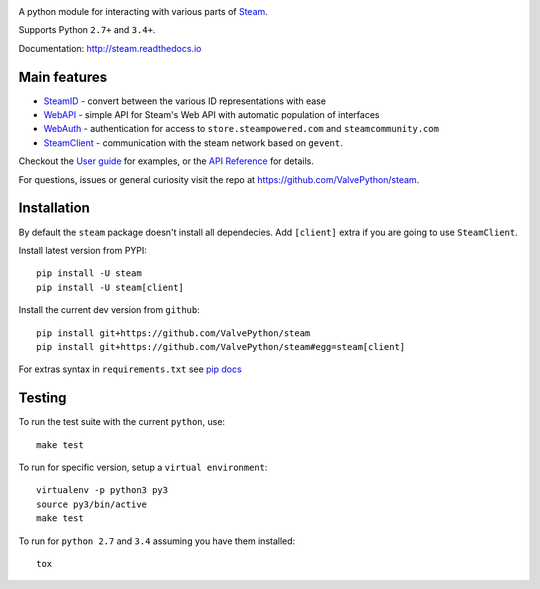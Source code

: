 |pypi| |license| |coverage| |scru| |master_build| |docs|

A python module for interacting with various parts of Steam_.

Supports Python ``2.7+`` and ``3.4+``.

Documentation: http://steam.readthedocs.io

Main features
-------------

* `SteamID <http://valvepython.github.io/steam/api/steam.client.html>`_  - convert between the various ID representations with ease
* `WebAPI <http://valvepython.github.io/steam/api/steam.webapi.html>`_ - simple API for Steam's Web API with automatic population of interfaces
* `WebAuth <http://valvepython.github.io/steam/api/steam.webauth.html>`_ - authentication for access to ``store.steampowered.com`` and ``steamcommunity.com``
* `SteamClient <http://valvepython.github.io/steam/api/steam.client.html>`_ - communication with the steam network based on ``gevent``.

Checkout the `User guide <http://valvepython.github.io/steam/user_guide.html>`_ for examples,
or the `API Reference <http://valvepython.github.io/steam/api/index.html>`_ for details.

For questions, issues or general curiosity visit the repo at `https://github.com/ValvePython/steam <https://github.com/ValvePython/steam>`_.

Installation
------------

By default the ``steam`` package doesn't install all dependecies.
Add ``[client]`` extra if you are going to use ``SteamClient``.

Install latest version from PYPI::

    pip install -U steam
    pip install -U steam[client]

Install the current dev version from ``github``::

    pip install git+https://github.com/ValvePython/steam
    pip install git+https://github.com/ValvePython/steam#egg=steam[client]

For extras syntax in ``requirements.txt`` see `pip docs <https://pip.pypa.io/en/stable/reference/pip_install/#requirement-specifiers>`_

Testing
-------

To run the test suite with the current ``python``, use::

    make test

To run for specific version, setup a ``virtual environment``::

    virtualenv -p python3 py3
    source py3/bin/active
    make test

To run for ``python 2.7`` and ``3.4`` assuming you have them installed::

    tox


.. _Steam: https://store.steampowered.com/

.. |pypi| image:: https://img.shields.io/pypi/v/steam.svg?style=flat&label=latest%20version
    :target: https://pypi.python.org/pypi/steam
    :alt: Latest version released on PyPi

.. |license| image:: https://img.shields.io/pypi/l/steam.svg?style=flat&label=license
    :target: https://pypi.python.org/pypi/steam
    :alt: MIT License

.. |coverage| image:: https://img.shields.io/coveralls/ValvePython/steam/master.svg?style=flat
    :target: https://coveralls.io/r/ValvePython/steam?branch=master
    :alt: Test coverage

.. |scru| image:: https://scrutinizer-ci.com/g/ValvePython/steam/badges/quality-score.png?b=master
    :target: https://scrutinizer-ci.com/g/ValvePython/steam/?branch=master
    :alt: Scrutinizer score

.. |master_build| image:: https://img.shields.io/travis/ValvePython/steam/master.svg?style=flat&label=master
    :target: http://travis-ci.org/ValvePython/steam/branches
    :alt: Build status of master branch

.. |docs| image:: https://readthedocs.org/projects/steam/badge/?version=latest
    :target: http://steam.readthedocs.io/en/latest/?badge=latest
    :alt: Documentation status
